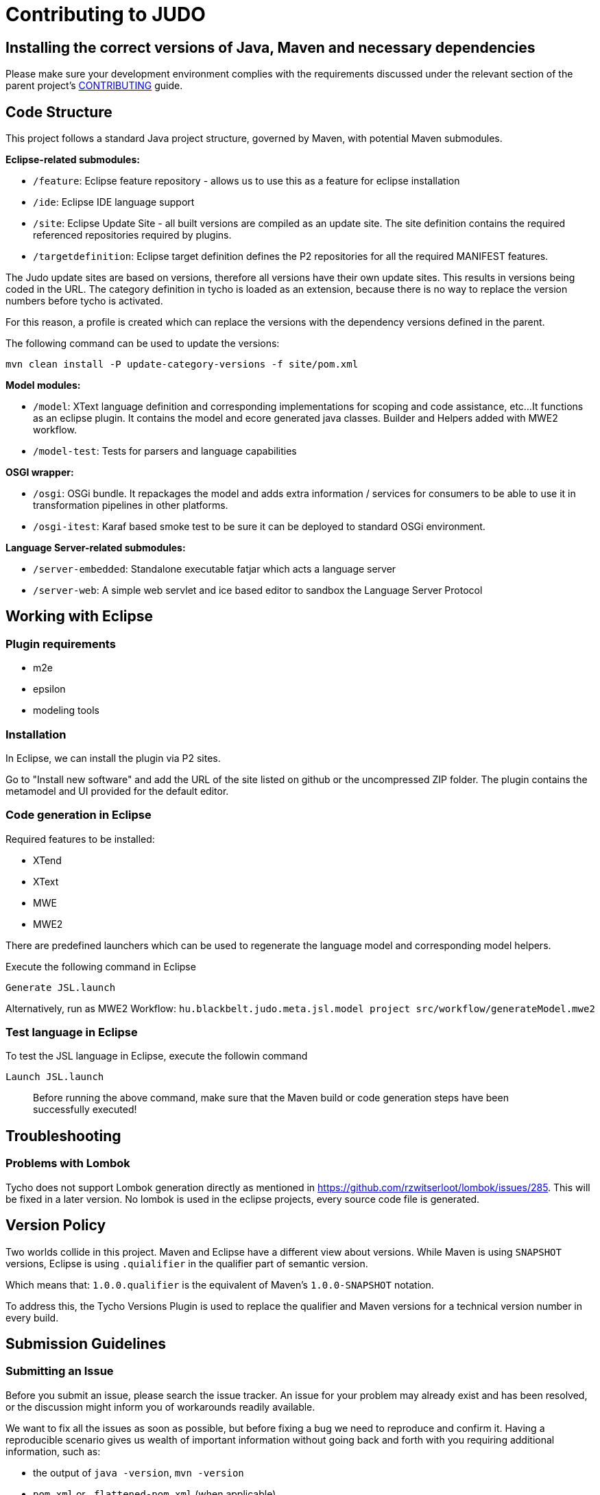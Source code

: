 # Contributing to JUDO

## Installing the correct versions of Java, Maven and necessary dependencies

Please make sure your development environment complies with the requirements discussed under the relevant section of the parent
project's https://github.com/BlackBeltTechnology/judo-community/blob/develop/CONTRIBUTING.adoc[CONTRIBUTING] guide.

## Code Structure

This project follows a standard Java project structure, governed by Maven, with potential Maven submodules.

**Eclipse-related submodules:**

* `/feature`: Eclipse feature repository - allows us to use this as a feature for eclipse installation
* `/ide`: Eclipse IDE language support
* `/site`: Eclipse Update Site - all built versions are compiled as an update site.
The site definition contains the required referenced repositories required by plugins.
* `/targetdefinition`: Eclipse target definition defines the P2 repositories for all the required MANIFEST features.

The Judo update sites are based on versions, therefore all versions have their own update sites. This results in versions
being coded in the URL. The category definition in tycho is loaded as an extension, because there is no way to replace
the version numbers before tycho is activated.

For this reason, a profile is created which can replace the versions with the dependency versions defined in the parent.

The following command can be used to update the versions:

`mvn clean install -P update-category-versions -f site/pom.xml`

**Model modules:**

* `/model`: XText language definition and corresponding implementations for scoping and code assistance, etc...
It functions as an eclipse plugin. It contains the model and ecore generated java classes. Builder and Helpers added
with MWE2 workflow.
* `/model-test`: Tests for parsers and language capabilities

**OSGI wrapper:**

* `/osgi`: OSGi bundle. It repackages the model and adds extra information / services for consumers to be able to use
it in transformation pipelines in other platforms.
* `/osgi-itest`: Karaf based smoke test to be sure it can be deployed to standard OSGi environment.

**Language Server-related submodules:**

* `/server-embedded`: Standalone executable fatjar which acts a language server
* `/server-web`: A simple web servlet and ice based editor to sandbox the Language Server Protocol

## Working with Eclipse

### Plugin requirements

- m2e
- epsilon
- modeling tools

### Installation

In Eclipse, we can install the plugin via P2 sites.

Go to "Install new software" and add the URL of the site listed on github or the uncompressed ZIP folder. The plugin
contains the metamodel and UI provided for the default editor.

=== Code generation in Eclipse

Required features to be installed:

* XTend
* XText
* MWE
* MWE2

There are predefined launchers which can be used to regenerate the language model and corresponding model helpers.

Execute the following command in Eclipse

    Generate JSL.launch

Alternatively, run as MWE2 Workflow: `hu.blackbelt.judo.meta.jsl.model project src/workflow/generateModel.mwe2`

=== Test language in Eclipse

To test the JSL language in Eclipse, execute the followin command

    Launch JSL.launch

> Before running the above command, make sure that the Maven build or code generation steps have been successfully executed!

## Troubleshooting

### Problems with Lombok

Tycho does not support Lombok generation directly as mentioned in https://github.com/rzwitserloot/lombok/issues/285.
This will be fixed in a later version. No lombok is used in the eclipse projects, every source code file is generated.

## Version Policy

Two worlds collide in this project. Maven and Eclipse have a different view about versions. While Maven is using `SNAPSHOT`
versions, Eclipse is using `.quialifier` in the qualifier part of semantic version.

Which means that: `1.0.0.qualifier` is the equivalent of Maven's `1.0.0-SNAPSHOT` notation.

To address this, the Tycho Versions Plugin is used to replace the qualifier and Maven versions for a technical version
number in every build.

## Submission Guidelines

### Submitting an Issue

Before you submit an issue, please search the issue tracker. An issue for your problem may already exist and has been
resolved, or the discussion might inform you of workarounds readily available.

We want to fix all the issues as soon as possible, but before fixing a bug we need to reproduce and confirm it. Having a
reproducible scenario gives us wealth of important information without going back and forth with you requiring
additional information, such as:

- the output of `java -version`, `mvn -version`
- `pom.xml` or `.flattened-pom.xml` (when applicable)
- and most importantly - a use-case that fails

A minimal reproduction allows us to quickly confirm a bug (or point out a coding problem) as well as confirm that we are
fixing the right problem.

We will be insisting on a minimal reproduction in order to save maintainers' time and ultimately be able to fix more
bugs. We understand that sometimes it might be hard to extract essentials bits of code from a larger codebase, but we
really need to isolate the problem before we can fix it.

You can file new issues by filling out our https://github.com/BlackBeltTechnology/judo-meta-jsl/issues/new/choose[issue form].

### Submitting a PR

This project follows https://guides.github.com/activities/forking/[GitHub's standard forking model]. Please fork the
project to submit pull requests.

## Commands

### Run Tests

```sh
$ mvn clean test
```

### Run Full build

```sh
$ mvn clean install
```
